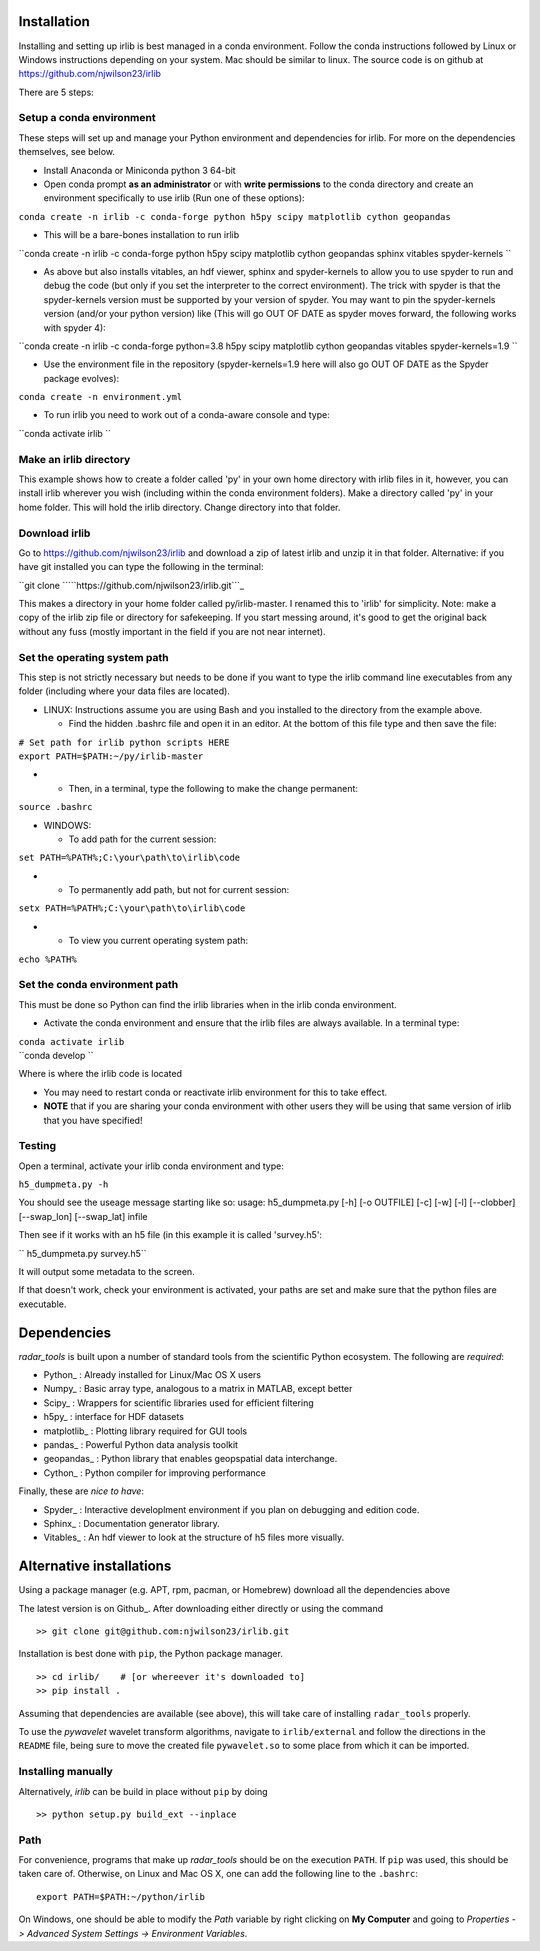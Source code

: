 Installation
------------

Installing and setting up irlib is best managed in a conda environment.
Follow the conda instructions followed by Linux or Windows instructions
depending on your system. Mac should be similar to linux. The source
code is on github at https://github.com/njwilson23/irlib

There are 5 steps:

.. _setup_a_conda_environment:

Setup a conda environment
~~~~~~~~~~~~~~~~~~~~~~~~~

These steps will set up and manage your Python environment and
dependencies for irlib.  For more on the dependencies themselves, see below.

-  Install Anaconda or Miniconda python 3 64-bit
-  Open conda prompt **as an administrator** or with **write
   permissions** to the conda directory and create an environment
   specifically to use irlib (Run one of these options):

``conda create -n irlib -c conda-forge python h5py scipy matplotlib cython geopandas``

-  This will be a bare-bones installation to run irlib

``conda create -n irlib -c conda-forge python h5py scipy matplotlib cython geopandas sphinx vitables spyder-kernels ``

-  As above but also installs vitables, an hdf viewer, sphinx and spyder-kernels to
   allow you to use spyder to run and debug the code (but only if you set the interpreter 
   to the correct environment). The trick with spyder is that the spyder-kernels version must be
   supported by your version of spyder. You may want to pin the spyder-kernels version (and/or 
   your python version) like (This will go OUT OF DATE as spyder moves forward, the following works with spyder 4):

``conda create -n irlib -c conda-forge python=3.8 h5py scipy matplotlib cython geopandas vitables spyder-kernels=1.9 ``

-  Use the environment file in the repository (spyder-kernels=1.9 here will also go OUT OF
   DATE as the Spyder package evolves):

``conda create -n environment.yml``

-  To run irlib you need to work out of a conda-aware console and type:

``conda activate irlib ``

.. _make_an_irlib_directory:

Make an irlib directory
~~~~~~~~~~~~~~~~~~~~~~~

This example shows how to create a folder called 'py' in your own home
directory with irlib files in it, however, you can install irlib wherever you
wish (including within the conda environment folders). Make a directory
called 'py' in your home folder. This will hold the irlib directory. Change 
directory into that folder.

.. _download_irlib:

Download irlib
~~~~~~~~~~~~~~

Go to https://github.com/njwilson23/irlib and download a
zip of latest irlib and unzip it in that folder. Alternative: if you
have git installed you can type the following in the terminal:

``git clone ``\ ```https://github.com/njwilson23/irlib.git```_

This makes a directory in your home folder called py/irlib-master. I renamed this to 'irlib' for simplicity. Note: 
make a copy of the irlib zip file or directory for safekeeping. If you
start messing around, it's good to get the original back without any
fuss (mostly important in the field if you are not near internet).


.. _set_the_operating_system_path:

Set the operating system path
~~~~~~~~~~~~~~~~~~~~~~~~~~~~~

This step is not strictly necessary but needs to be done if you want to
type the irlib command line executables from any folder (including where
your data files are located).

-  LINUX: Instructions assume you are using Bash and you installed to
   the directory from the example above.

   -  Find the hidden .bashrc file and open it in an editor. At the
      bottom of this file type and then save the file:

| ``# Set path for irlib python scripts HERE``
| ``export PATH=$PATH:~/py/irlib-master``

-  

   -  Then, in a terminal, type the following to make the change
      permanent:

``source .bashrc``

-  WINDOWS:

   -  To add path for the current session:

``set PATH=%PATH%;C:\your\path\to\irlib\code``

-  

   -  To permanently add path, but not for current session:

``setx PATH=%PATH%;C:\your\path\to\irlib\code``

-  

   -  To view you current operating system path:

``echo %PATH%``

.. _set_the_conda_environment_path:

Set the conda environment path
~~~~~~~~~~~~~~~~~~~~~~~~~~~~~~

This must be done so Python can find the irlib libraries when in the
irlib conda environment.

-  Activate the conda environment and ensure that the irlib files are
   always available. In a terminal type:

| ``conda activate irlib``
| ``conda develop ``\ 

Where is where the irlib code is located

-  You may need to restart conda or reactivate irlib environment for
   this to take effect.
-  **NOTE** that if you are sharing your conda environment with other
   users they will be using that same version of irlib that you have
   specified!

Testing
~~~~~~~

Open a terminal, activate your irlib conda environment and type:

``h5_dumpmeta.py -h``

You should see the useage message starting like so: usage:
h5_dumpmeta.py [-h] [-o OUTFILE] [-c] [-w] [-l] [--clobber] [--swap_lon] [--swap_lat] infile

Then see if it works with an h5 file (in this example it is called
'survey.h5':

`` h5_dumpmeta.py survey.h5``

It will output some metadata to the screen.

If that doesn't work, check your environment is activated, your paths
are set and make sure that the python files are executable.


Dependencies
------------

*radar_tools* is built upon a number of standard tools from the scientific
Python ecosystem. The following are *required*:

- Python_ : Already installed for Linux/Mac OS X users

- Numpy_ : Basic array type, analogous to a matrix in MATLAB, except better

- Scipy_ : Wrappers for scientific libraries used for efficient filtering

- h5py_ : interface for HDF datasets

- matplotlib_ : Plotting library required for GUI tools

- pandas_ : Powerful Python data analysis toolkit

- geopandas_ : Python library that enables geopspatial data interchange. 

- Cython_ : Python compiler for improving performance

Finally, these are *nice to have*:

- Spyder_ : Interactive developlment environment if you plan on debugging and edition code. 

- Sphinx_ : Documentation generator library. 

- Vitables_ : An hdf viewer to look at the structure of h5 files more visually.



Alternative installations
------------

Using a package manager (e.g. APT, rpm, pacman, or Homebrew) download all the dependencies above


The latest version is on Github_. After downloading either directly or using the
command

::

    >> git clone git@github.com:njwilson23/irlib.git

Installation is best done with ``pip``, the Python package manager.

::

    >> cd irlib/    # [or whereever it's downloaded to]
    >> pip install .

Assuming that dependencies are available (see above), this will take care of
installing ``radar_tools`` properly. 

To use the *pywavelet* wavelet transform algorithms, navigate to
``irlib/external`` and follow the directions in the ``README`` file, being sure
to move the created file ``pywavelet.so`` to some place from which it can be
imported.

Installing manually
~~~~~~~~~~~~~~~~~~~

Alternatively, *irlib* can be build in place without ``pip`` by doing

::

    >> python setup.py build_ext --inplace

Path
~~~~

For convenience, programs that make up *radar\_tools* should be on the execution
``PATH``. If ``pip`` was used, this should be taken care of. Otherwise, on Linux
and Mac OS X, one can add the following line to the ``.bashrc``:

::

    export PATH=$PATH:~/python/irlib

On Windows, one should be able to modify the *Path* variable by right clicking
on **My Computer** and going to *Properties -> Advanced System Settings ->
Environment Variables*.


